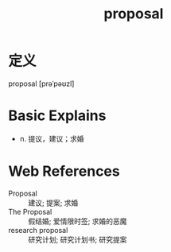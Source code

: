 #+title: proposal
#+roam_tags:英语单词

* 定义
  
proposal [prəˈpəʊzl]

* Basic Explains
- n. 提议，建议；求婚

* Web References
- Proposal :: 建议; 提案; 求婚
- The Proposal :: 假结婚; 爱情限时签; 求婚的恶魔
- research proposal :: 研究计划; 研究计划书; 研究提案
